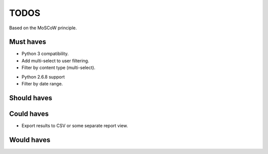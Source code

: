 TODOS
==========================================
Based on the MoSCoW principle.

Must haves
------------------------------------------
+ Python 3 compatibility.
+ Add multi-select to user filtering.
+ Filter by content type (multi-select).
- Python 2.6.8 support
- Filter by date range.

Should haves
------------------------------------------

Could haves
------------------------------------------
- Export results to CSV or some separate report view.

Would haves
------------------------------------------
